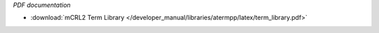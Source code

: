 *PDF documentation*

* :download:`mCRL2 Term Library </developer_manual/libraries/atermpp/latex/term_library.pdf>`

